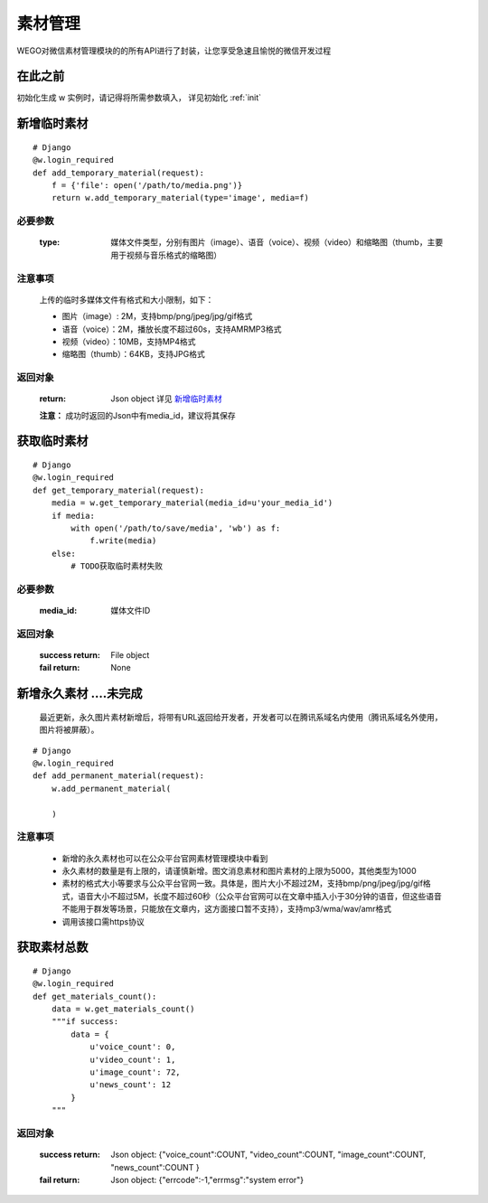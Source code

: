 .. _material:

素材管理
===========

WEGO对微信素材管理模块的的所有API进行了封装，让您享受急速且愉悦的微信开发过程

在此之前
-----------

初始化生成 w 实例时，请记得将所需参数填入， 详见初始化 :ref:`init`


新增临时素材
--------------


::

    # Django
    @w.login_required
    def add_temporary_material(request):
        f = {'file': open('/path/to/media.png')}
        return w.add_temporary_material(type='image', media=f)

必要参数
^^^^^^^^^^^
    :type: 媒体文件类型，分别有图片（image）、语音（voice）、视频（video）和缩略图（thumb，主要用于视频与音乐格式的缩略图）

注意事项
^^^^^^^^^^^
    上传的临时多媒体文件有格式和大小限制，如下：

    * 图片（image）: 2M，支持bmp/png/jpeg/jpg/gif格式
    * 语音（voice）：2M，播放长度不超过60s，支持AMR\MP3格式
    * 视频（video）：10MB，支持MP4格式
    * 缩略图（thumb）：64KB，支持JPG格式

返回对象
^^^^^^^^^^^

    :return: Json object 详见 `新增临时素材 <https://mp.weixin.qq.com/wiki/15/2d353966323806a202cd2deaafe8e557.html>`_
    **注意：** 成功时返回的Json中有media_id，建议将其保存


获取临时素材
--------------


::

    # Django
    @w.login_required
    def get_temporary_material(request):
        media = w.get_temporary_material(media_id=u'your_media_id')
        if media:
            with open('/path/to/save/media', 'wb') as f:
                f.write(media)
        else:
            # TODO获取临时素材失败

必要参数
^^^^^^^^^^^
    :media_id: 媒体文件ID

返回对象
^^^^^^^^^^^
    :success return: File object
    :fail return: None


新增永久素材   ....未完成
--------------
    最近更新，永久图片素材新增后，将带有URL返回给开发者，开发者可以在腾讯系域名内使用（腾讯系域名外使用，图片将被屏蔽）。

::

    # Django
    @w.login_required
    def add_permanent_material(request):
        w.add_permanent_material(

        )

注意事项
^^^^^^^^^^^^

    * 新增的永久素材也可以在公众平台官网素材管理模块中看到
    * 永久素材的数量是有上限的，请谨慎新增。图文消息素材和图片素材的上限为5000，其他类型为1000
    * 素材的格式大小等要求与公众平台官网一致。具体是，图片大小不超过2M，支持bmp/png/jpeg/jpg/gif格式，语音大小不超过5M，长度不超过60秒（公众平台官网可以在文章中插入小于30分钟的语音，但这些语音不能用于群发等场景，只能放在文章内，这方面接口暂不支持），支持mp3/wma/wav/amr格式
    * 调用该接口需https协议


获取素材总数
--------------

::

    # Django
    @w.login_required
    def get_materials_count():
        data = w.get_materials_count()
        """if success:
            data = {
                u'voice_count': 0,
                u'video_count': 1,
                u'image_count': 72,
                u'news_count': 12
            }
        """

返回对象
^^^^^^^^^^

    :success return: Json object: {"voice_count":COUNT, "video_count":COUNT, "image_count":COUNT, "news_count":COUNT }
    :fail return: Json object: {"errcode":-1,"errmsg":"system error"}